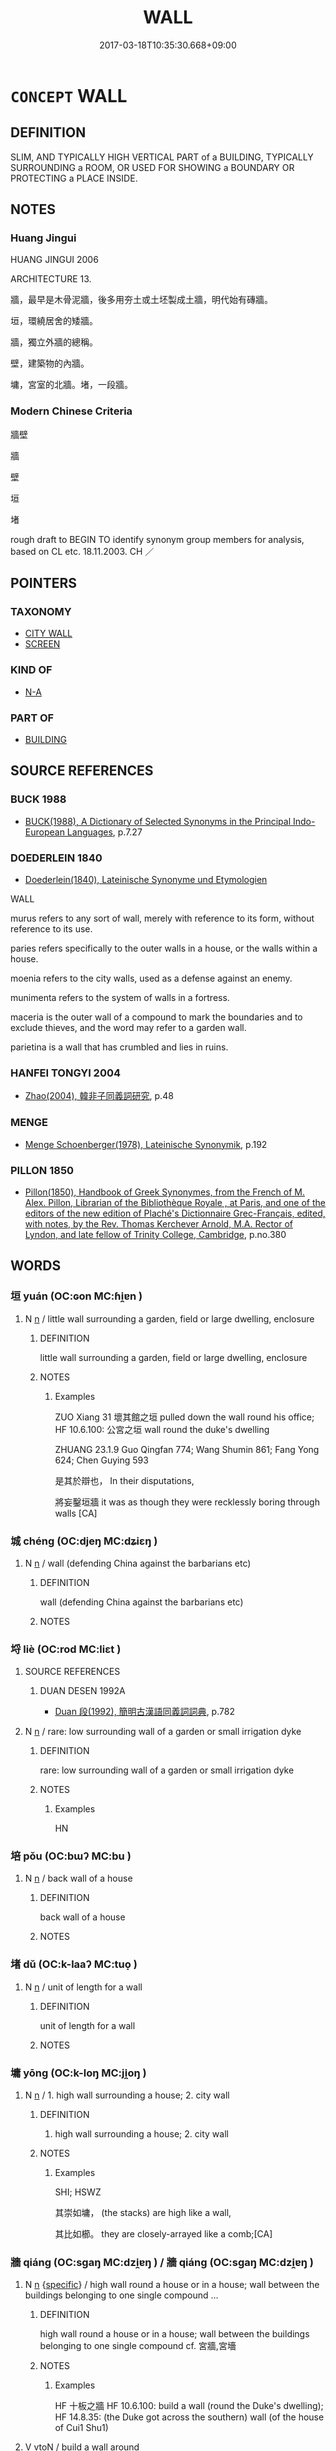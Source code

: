 # -*- mode: mandoku-tls-view -*-
#+TITLE: WALL
#+DATE: 2017-03-18T10:35:30.668+09:00        
#+STARTUP: content
* =CONCEPT= WALL
:PROPERTIES:
:CUSTOM_ID: uuid-f9ec5c79-96cc-4313-87f9-2f9975a2bbc4
:SYNONYM+:  BARRIER
:SYNONYM+:  PARTITION
:SYNONYM+:  ENCLOSURE
:SYNONYM+:  SCREEN
:SYNONYM+:  PANEL
:SYNONYM+:  DIVIDER
:SYNONYM+:  BULKHEAD
:TR_ZH: 牆壁
:END:
** DEFINITION

SLIM, AND TYPICALLY HIGH VERTICAL PART of a BUILDING, TYPICALLY SURROUNDING a ROOM, OR USED FOR SHOWING a BOUNDARY OR PROTECTING a PLACE INSIDE.

** NOTES

*** Huang Jingui
HUANG JINGUI 2006

ARCHITECTURE 13.

牆，最早是木骨泥牆，後多用夯土或土坯製成土牆，明代始有磚牆。

垣，環繞居舍的矮牆。

牆，獨立外牆的總稱。

壁，建築物的內牆。

墉，宮室的北牆。堵，一段牆。

*** Modern Chinese Criteria
牆壁

牆

壁

垣

堵

rough draft to BEGIN TO identify synonym group members for analysis, based on CL etc. 18.11.2003. CH ／

** POINTERS
*** TAXONOMY
 - [[tls:concept:CITY WALL][CITY WALL]]
 - [[tls:concept:SCREEN][SCREEN]]

*** KIND OF
 - [[tls:concept:N-A][N-A]]

*** PART OF
 - [[tls:concept:BUILDING][BUILDING]]

** SOURCE REFERENCES
*** BUCK 1988
 - [[cite:BUCK-1988][BUCK(1988), A Dictionary of Selected Synonyms in the Principal Indo-European Languages]], p.7.27

*** DOEDERLEIN 1840
 - [[cite:DOEDERLEIN-1840][Doederlein(1840), Lateinische Synonyme und Etymologien]]

WALL

murus refers to any sort of wall, merely with reference to its form, without reference to its use.

paries refers specifically to the outer walls in a house, or the walls within a house.

moenia refers to the city walls, used as a defense against an enemy.

munimenta refers to the system of walls in a fortress.

maceria is  the outer wall of a compound to mark the boundaries and to exclude thieves, and the word may refer to a garden wall.

parietina is a wall that has crumbled and lies in ruins.

*** HANFEI TONGYI 2004
 - [[cite:HANFEI-TONGYI-2004][Zhao(2004), 韓非子同義詞研究]], p.48

*** MENGE
 - [[cite:MENGE][Menge Schoenberger(1978), Lateinische Synonymik]], p.192

*** PILLON 1850
 - [[cite:PILLON-1850][Pillon(1850), Handbook of Greek Synonymes, from the French of M. Alex. Pillon, Librarian of the Bibliothèque Royale , at Paris, and one of the editors of the new edition of Plaché's Dictionnaire Grec-Français, edited, with notes, by the Rev. Thomas Kerchever Arnold, M.A. Rector of Lyndon, and late fellow of Trinity College, Cambridge]], p.no.380

** WORDS
   :PROPERTIES:
   :VISIBILITY: children
   :END:
*** 垣 yuán (OC:ɢon MC:ɦi̯ɐn )
:PROPERTIES:
:CUSTOM_ID: uuid-ea514549-389e-4f54-8ba1-e606647f2791
:Char+: 垣(32,6/9) 
:GY_IDS+: uuid-dfcfde27-c7fb-4110-856f-4b2e0545cd56
:PY+: yuán     
:OC+: ɢon     
:MC+: ɦi̯ɐn     
:END: 
**** N [[tls:syn-func::#uuid-8717712d-14a4-4ae2-be7a-6e18e61d929b][n]] / little wall surrounding a garden, field or large dwelling, enclosure
:PROPERTIES:
:CUSTOM_ID: uuid-dfc179ed-9e18-4878-81a7-680fe9a85bba
:WARRING-STATES-CURRENCY: 4
:END:
****** DEFINITION

little wall surrounding a garden, field or large dwelling, enclosure

****** NOTES

******* Examples
ZUO Xiang 31 壞其館之垣 pulled down the wall round his office; HF 10.6.100: 公宮之垣 wall round the duke's dwelling

ZHUANG 23.1.9 Guo Qingfan 774; Wang Shumin 861; Fang Yong 624; Chen Guying 593

 是其於辯也， In their disputations, 

 將妄鑿垣牆 it was as though they were recklessly boring through walls [CA]

*** 城 chéng (OC:djeŋ MC:dʑiɛŋ )
:PROPERTIES:
:CUSTOM_ID: uuid-f747ddfb-add7-4e06-8e58-d12277f693e1
:Char+: 城(32,6/9) 
:GY_IDS+: uuid-aca415df-328d-4df8-9fe0-98e27930de97
:PY+: chéng     
:OC+: djeŋ     
:MC+: dʑiɛŋ     
:END: 
**** N [[tls:syn-func::#uuid-8717712d-14a4-4ae2-be7a-6e18e61d929b][n]] / wall (defending China against the barbarians etc)
:PROPERTIES:
:CUSTOM_ID: uuid-766f76fe-a7ab-47ac-b94b-03d13ff23cc6
:END:
****** DEFINITION

wall (defending China against the barbarians etc)

****** NOTES

*** 埒 liè (OC:rod MC:liɛt )
:PROPERTIES:
:CUSTOM_ID: uuid-3758a3f8-e414-4d69-b45f-9b7dd6a1eb18
:Char+: 埒(32,7/10) 
:GY_IDS+: uuid-b10e1489-81ed-4951-846c-bdd7138cc5eb
:PY+: liè     
:OC+: rod     
:MC+: liɛt     
:END: 
**** SOURCE REFERENCES
***** DUAN DESEN 1992A
 - [[cite:DUAN-DESEN-1992A][Duan 段(1992), 簡明古漢語同義詞詞典]], p.782

**** N [[tls:syn-func::#uuid-8717712d-14a4-4ae2-be7a-6e18e61d929b][n]] / rare: low surrounding wall of a garden or small irrigation dyke
:PROPERTIES:
:CUSTOM_ID: uuid-ea748d91-4e6a-4dd2-aedc-4e989ac153ed
:END:
****** DEFINITION

rare: low surrounding wall of a garden or small irrigation dyke

****** NOTES

******* Examples
HN

*** 培 pǒu (OC:bɯʔ MC:bu )
:PROPERTIES:
:CUSTOM_ID: uuid-9b59fbb7-0f80-4d33-9698-74e1836ff60b
:Char+: 培(32,8/11) 
:GY_IDS+: uuid-7544380c-33d1-4621-910f-1df4c862154c
:PY+: pǒu     
:OC+: bɯʔ     
:MC+: bu     
:END: 
**** N [[tls:syn-func::#uuid-8717712d-14a4-4ae2-be7a-6e18e61d929b][n]] / back wall of a house
:PROPERTIES:
:CUSTOM_ID: uuid-71088dbc-4933-462f-afe8-1c0b7f765cda
:END:
****** DEFINITION

back wall of a house

****** NOTES

*** 堵 dǔ (OC:k-laaʔ MC:tuo̝ )
:PROPERTIES:
:CUSTOM_ID: uuid-cfe7a1db-44e0-47ab-810a-6290dc2294ee
:Char+: 堵(32,9/12) 
:GY_IDS+: uuid-1bd97d1c-7634-4ca0-9a8e-bbeb9d6523c6
:PY+: dǔ     
:OC+: k-laaʔ     
:MC+: tuo̝     
:END: 
**** N [[tls:syn-func::#uuid-8717712d-14a4-4ae2-be7a-6e18e61d929b][n]] / unit of length for a wall
:PROPERTIES:
:CUSTOM_ID: uuid-e1ea2ea3-da34-4edb-9081-67c189e5348f
:END:
****** DEFINITION

unit of length for a wall

****** NOTES

*** 墉 yōng (OC:k-loŋ MC:ji̯oŋ )
:PROPERTIES:
:CUSTOM_ID: uuid-60ade7c4-a719-4170-9774-4176c08f719c
:Char+: 墉(32,11/14) 
:GY_IDS+: uuid-fed2096b-9a8a-4caf-8f89-dc7ef1a2243d
:PY+: yōng     
:OC+: k-loŋ     
:MC+: ji̯oŋ     
:END: 
**** N [[tls:syn-func::#uuid-8717712d-14a4-4ae2-be7a-6e18e61d929b][n]] / 1. high wall surrounding a house; 2. city wall
:PROPERTIES:
:CUSTOM_ID: uuid-8999c807-21fb-489f-8c86-d3c9a17d57ef
:END:
****** DEFINITION

1. high wall surrounding a house; 2. city wall

****** NOTES

******* Examples
SHI; HSWZ

 其崇如墉， (the stacks) are high like a wall,

 其比如櫛。 they are closely-arrayed like a comb;[CA]

*** 牆 qiáng (OC:sɡaŋ MC:dzi̯ɐŋ ) / 牆 qiáng (OC:sɡaŋ MC:dzi̯ɐŋ )
:PROPERTIES:
:CUSTOM_ID: uuid-82ea0c5b-9966-45c8-9fa4-455cffb68d9e
:Char+: 牆(90,13/17) 
:Char+: 墻(32,13/16) 
:GY_IDS+: uuid-cdbe2c5d-81af-4540-ae90-304efdc083b7
:PY+: qiáng     
:OC+: sɡaŋ     
:MC+: dzi̯ɐŋ     
:GY_IDS+: uuid-aa9a3b97-5189-47ed-ac58-e4484ccb3d2e
:PY+: qiáng     
:OC+: sɡaŋ     
:MC+: dzi̯ɐŋ     
:END: 
**** N [[tls:syn-func::#uuid-8717712d-14a4-4ae2-be7a-6e18e61d929b][n]] {[[tls:sem-feat::#uuid-d3edfbf7-de16-4bdb-9afb-5bdb1515ff80][specific]]} / high wall round a house or in a house; wall between the buildings belonging to one single compound ...
:PROPERTIES:
:CUSTOM_ID: uuid-fceb6473-85f6-497b-9ef3-28fc81df6448
:END:
****** DEFINITION

high wall round a house or in a house; wall between the buildings belonging to one single compound cf. 宮牆,宮墻

****** NOTES

******* Examples
HF 十板之牆 HF 10.6.100: build a wall (round the Duke's dwelling); HF 14.8.35: (the Duke got across the southern) wall (of the house of Cui1 Shu1)

**** V [[tls:syn-func::#uuid-fbfb2371-2537-4a99-a876-41b15ec2463c][vtoN]] / build a wall around
:PROPERTIES:
:CUSTOM_ID: uuid-1138ec7a-8119-49de-9e76-99b98f90194b
:WARRING-STATES-CURRENCY: 3
:END:
****** DEFINITION

build a wall around

****** NOTES

**** N [[tls:syn-func::#uuid-8717712d-14a4-4ae2-be7a-6e18e61d929b][n]] {[[tls:sem-feat::#uuid-f8182437-4c38-4cc9-a6f8-b4833cdea2ba][nonreferential]]} / any wall of any kind
:PROPERTIES:
:CUSTOM_ID: uuid-7ea03030-6c93-44c2-be38-d0b6ba1f0087
:WARRING-STATES-CURRENCY: 3
:END:
****** DEFINITION

any wall of any kind

****** NOTES

*** 壁 bì (OC:peeɡ MC:pek )
:PROPERTIES:
:CUSTOM_ID: uuid-15d2beae-f967-4329-a0e8-efdbe618af26
:Char+: 壁(32,13/16) 
:GY_IDS+: uuid-b5de29bb-f1be-45c3-981f-c3d1ff3ca1b9
:PY+: bì     
:OC+: peeɡ     
:MC+: pek     
:END: 
**** N [[tls:syn-func::#uuid-8717712d-14a4-4ae2-be7a-6e18e61d929b][n]] / the outer four walls defining a house; in military strategy: a temporary wall or blockade erected a...
:PROPERTIES:
:CUSTOM_ID: uuid-737ee3fe-1ad6-46fa-bdae-de770365be90
:END:
****** DEFINITION

the outer four walls defining a house; in military strategy: a temporary wall or blockade erected as a defense against the enemy

****** NOTES

******* Examples
HF 10.7.46 白壁 white walls

**** N [[tls:syn-func::#uuid-91666c59-4a69-460f-8cd3-9ddbff370ae5][nadV]] / in a wall 壁藏之 "hide in the wall" SHIJI, Rulinliezhuan
:PROPERTIES:
:CUSTOM_ID: uuid-484f2c38-78fe-44cb-94ce-29f8d7783533
:END:
****** DEFINITION

in a wall 壁藏之 "hide in the wall" SHIJI, Rulinliezhuan

****** NOTES

*** 版 bǎn (OC:praanʔ MC:pɣan )
:PROPERTIES:
:CUSTOM_ID: uuid-1827ba86-f840-4771-813c-5e254a0eec85
:Char+: 版(91,4/8) 
:GY_IDS+: uuid-ab8ab963-9b44-49e8-ab9e-4c000fc8c6e7
:PY+: bǎn     
:OC+: praanʔ     
:MC+: pɣan     
:END: 
**** N [[tls:syn-func::#uuid-8717712d-14a4-4ae2-be7a-6e18e61d929b][n]] {[[tls:sem-feat::#uuid-5fae11b4-4f4e-441e-8dc7-4ddd74b68c2e][plural]]} / planks to serve as a defensive wall
:PROPERTIES:
:CUSTOM_ID: uuid-8a89e105-b43c-49cb-9c89-a78f081896d8
:WARRING-STATES-CURRENCY: 3
:END:
****** DEFINITION

planks to serve as a defensive wall

****** NOTES

*** 城郭 chéngguō (OC:djeŋ kʷaaɡ MC:dʑiɛŋ kɑk )
:PROPERTIES:
:CUSTOM_ID: uuid-3c05fc82-9982-4fa4-b159-ad21fb17e43a
:Char+: 城(32,6/9) 郭(163,8/11) 
:GY_IDS+: uuid-aca415df-328d-4df8-9fe0-98e27930de97 uuid-2f3b2c04-8145-4ef3-b351-32654e3e6336
:PY+: chéng guō    
:OC+: djeŋ kʷaaɡ    
:MC+: dʑiɛŋ kɑk    
:END: 
**** N [[tls:syn-func::#uuid-0e71a24c-2529-482a-a575-a4f143a9890b][NP{N1&N2}]] {[[tls:sem-feat::#uuid-f8182437-4c38-4cc9-a6f8-b4833cdea2ba][nonreferential]]} / city walls of all kinds; outer or inner city walls
:PROPERTIES:
:CUSTOM_ID: uuid-8bbfb65d-39ad-4aab-8e8f-645a3665fb43
:WARRING-STATES-CURRENCY: 3
:END:
****** DEFINITION

city walls of all kinds; outer or inner city walls

****** NOTES

**** N [[tls:syn-func::#uuid-a8e89bab-49e1-4426-b230-0ec7887fd8b4][NP]] {[[tls:sem-feat::#uuid-792d0c88-0cc3-4051-85bc-a81539f27ae9][definite]]} / city walls of all kinds
:PROPERTIES:
:CUSTOM_ID: uuid-42ebe4d0-068c-40e0-9d9e-912c69be8309
:END:
****** DEFINITION

city walls of all kinds

****** NOTES

*** 牆垣 qiángyuán (OC:sɡaŋ ɢon MC:dzi̯ɐŋ ɦi̯ɐn )
:PROPERTIES:
:CUSTOM_ID: uuid-dddf7515-3bb0-4cca-be27-f627f6384e19
:Char+: 牆(90,13/17) 垣(32,6/9) 
:GY_IDS+: uuid-cdbe2c5d-81af-4540-ae90-304efdc083b7 uuid-dfcfde27-c7fb-4110-856f-4b2e0545cd56
:PY+: qiáng yuán    
:OC+: sɡaŋ ɢon    
:MC+: dzi̯ɐŋ ɦi̯ɐn    
:END: 
**** N [[tls:syn-func::#uuid-a8e89bab-49e1-4426-b230-0ec7887fd8b4][NP]] {[[tls:sem-feat::#uuid-f8182437-4c38-4cc9-a6f8-b4833cdea2ba][nonreferential]]} / walls
:PROPERTIES:
:CUSTOM_ID: uuid-94965cb7-5cbb-49b4-832e-c1b291a57d88
:END:
****** DEFINITION

walls

****** NOTES

*** 牆壁 qiángbì (OC:sɡaŋ peeɡ MC:dzi̯ɐŋ pek )
:PROPERTIES:
:CUSTOM_ID: uuid-e1c2311f-3427-4b6b-aa02-54f9efbba08f
:Char+: 牆(90,13/17) 壁(32,13/16) 
:GY_IDS+: uuid-cdbe2c5d-81af-4540-ae90-304efdc083b7 uuid-b5de29bb-f1be-45c3-981f-c3d1ff3ca1b9
:PY+: qiáng bì    
:OC+: sɡaŋ peeɡ    
:MC+: dzi̯ɐŋ pek    
:END: 
**** N [[tls:syn-func::#uuid-a8e89bab-49e1-4426-b230-0ec7887fd8b4][NP]] / wall
:PROPERTIES:
:CUSTOM_ID: uuid-43fb414c-a277-4cc1-bac8-b15237c4d010
:END:
****** DEFINITION

wall

****** NOTES

*** 蕭牆 xiāoqiáng (OC:sɯɯw sɡaŋ MC:seu dzi̯ɐŋ )
:PROPERTIES:
:CUSTOM_ID: uuid-186a5cc4-9c21-4aed-9d74-248df1b3170f
:Char+: 蕭(140,12/18) 牆(90,13/17) 
:GY_IDS+: uuid-f6cb19ff-1183-4fd6-84e5-458da05b24ad uuid-cdbe2c5d-81af-4540-ae90-304efdc083b7
:PY+: xiāo qiáng    
:OC+: sɯɯw sɡaŋ    
:MC+: seu dzi̯ɐŋ    
:END: 
**** N [[tls:syn-func::#uuid-a8e89bab-49e1-4426-b230-0ec7887fd8b4][NP]] / LY 16.1: wall outside a large building preventing people from looking into the gates, also to preve...
:PROPERTIES:
:CUSTOM_ID: uuid-badb70c7-2bba-41f8-9947-95dad4cf5307
:WARRING-STATES-CURRENCY: 2
:END:
****** DEFINITION

LY 16.1: wall outside a large building preventing people from looking into the gates, also to prevent draft, according to ancient commentators.  There are extensive commentaries on this, mostly speculative.

****** NOTES

*** 雉堞 zhìdié (OC:diʔ leeb MC:ɖi dep )
:PROPERTIES:
:CUSTOM_ID: uuid-9860f31b-77dc-4fa5-8b16-f9d24f5cedb4
:Char+: 雉(172,5/13) 堞(32,9/12) 
:GY_IDS+: uuid-31bceb00-a797-4d60-8e1b-7e01faef3c5b uuid-1c48e2f8-f547-4c47-a465-5826a538f02a
:PY+: zhì dié    
:OC+: diʔ leeb    
:MC+: ɖi dep    
:END: 
**** N [[tls:syn-func::#uuid-a8e89bab-49e1-4426-b230-0ec7887fd8b4][NP]] / parapet; small protective wall
:PROPERTIES:
:CUSTOM_ID: uuid-0db1f46c-a671-4b28-8b4d-f2e6f6b5542f
:END:
****** DEFINITION

parapet; small protective wall

****** NOTES

** BIBLIOGRAPHY
bibliography:../core/tlsbib.bib
